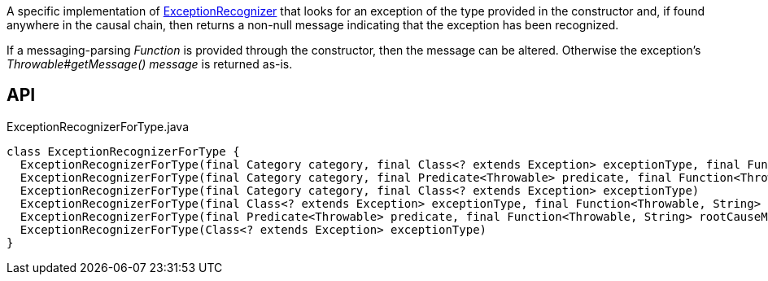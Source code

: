 :Notice: Licensed to the Apache Software Foundation (ASF) under one or more contributor license agreements. See the NOTICE file distributed with this work for additional information regarding copyright ownership. The ASF licenses this file to you under the Apache License, Version 2.0 (the "License"); you may not use this file except in compliance with the License. You may obtain a copy of the License at. http://www.apache.org/licenses/LICENSE-2.0 . Unless required by applicable law or agreed to in writing, software distributed under the License is distributed on an "AS IS" BASIS, WITHOUT WARRANTIES OR  CONDITIONS OF ANY KIND, either express or implied. See the License for the specific language governing permissions and limitations under the License.

A specific implementation of xref:refguide:applib:index/services/exceprecog/ExceptionRecognizer.adoc[ExceptionRecognizer] that looks for an exception of the type provided in the constructor and, if found anywhere in the causal chain, then returns a non-null message indicating that the exception has been recognized.

If a messaging-parsing _Function_ is provided through the constructor, then the message can be altered. Otherwise the exception's _Throwable#getMessage() message_ is returned as-is.

== API

[source,java]
.ExceptionRecognizerForType.java
----
class ExceptionRecognizerForType {
  ExceptionRecognizerForType(final Category category, final Class<? extends Exception> exceptionType, final Function<Throwable, String> rootCauseMessageFormatter)
  ExceptionRecognizerForType(final Category category, final Predicate<Throwable> predicate, final Function<Throwable, String> rootCauseMessageFormatter)
  ExceptionRecognizerForType(final Category category, final Class<? extends Exception> exceptionType)
  ExceptionRecognizerForType(final Class<? extends Exception> exceptionType, final Function<Throwable, String> rootCauseMessageFormatter)
  ExceptionRecognizerForType(final Predicate<Throwable> predicate, final Function<Throwable, String> rootCauseMessageFormatter)
  ExceptionRecognizerForType(Class<? extends Exception> exceptionType)
}
----

